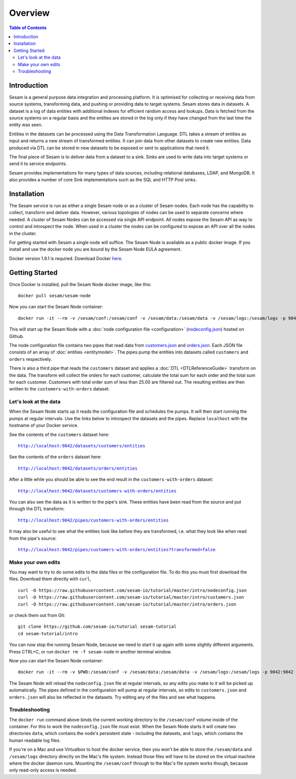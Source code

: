 ========
Overview
========

.. contents:: Table of Contents
   :depth: 2
   :local:

Introduction
------------

Sesam is a general purpose data integration and processing platform. It is optimised for collecting or receiving data from source systems, transforming data, and pushing or providing data to target systems. Sesam stores data in datasets. A dataset is a log of data entities with additional indexes for efficient random access and lookups. Data is fetched from the source systems on a regular basis and the entities are stored in the log only if they have changed from the last time the entity was seen.

Entities in the datasets can be processed using the Data Transformation Language. DTL takes a stream of entities as input and returns a new stream of transformed entities. It can join data from other datasets to create new entities. Data produced via DTL can be stored in new datasets to be exposed or sent to applications that need it.

The final piece of Sesam is to deliver data from a dataset to a sink. Sinks are used to write data into target systems or send it to service endpoints.

Sesam provides implementations for many types of data sources, including relational databases, LDAP, and MongoDB. It also provides a number of core Sink implementations such as the SQL and HTTP Post sinks.

Installation
------------

The Sesam service is run as either a single Sesam node or as a cluster of Sesam nodes. Each node has the capability to collect, transform and deliver data. However, various topologies of nodes can be used to separate concerns where needed. A cluster of Sesam Nodes can be accessed via single API endpoint. All nodes expose the Sesam API as way to control and introspect the node. When used in a cluster the nodes can be configured to expose an API over all the nodes in the cluster.

For getting started with Sesam a single node will suffice. The Sesam Node is available as a public docker image. If you install and use the docker node you are bound by the Sesam Node EULA agreement.

Docker version 1.9.1 is required. Download Docker `here <http://www.docker.com/>`_.

.. _overview-getting-started:

Getting Started
---------------

Once Docker is installed, pull the Sesam Node docker image, like this:

::

  docker pull sesam/sesam-node

Now you can start the Sesam Node container:

::

  docker run -it --rm -v /sesam/conf:/sesam/conf -v /sesam/data:/sesam/data -v /sesam/logs:/sesam/logs -p 9042:9042 --name sesam-node sesam/sesam-node start -c https://raw.githubusercontent.com/sesam-io/tutorial/master/intro/nodeconfig.json

This will start up the Sesam Node with a :doc:`node configuration file <configuration>` (`nodeconfig.json <https://github.com/sesam-io/tutorial/blob/master/intro/nodeconfig.json>`_) hosted on Github.

The node configuration file contains two pipes that read data from `customers.json <https://github.com/sesam-io/tutorial/blob/master/intro/customers.json>`_ and  `orders.json <https://github.com/sesam-io/tutorial/blob/master/intro/orders.json>`_. Each JSON file consists of an array of :doc:`entities <entitymodel>`. The pipes pump the entities into datasets called ``customers`` and ``orders`` respectively.

There is also a third pipe that reads the ``customers`` dataset and applies a :doc:`DTL <DTLReferenceGuide>` transform on the data. The transform will collect the orders for each customer, calculate the total sum for each order and the total sum for each customer. Customers with total order sum of less than 25.00 are filtered out. The resulting entities are then written to the ``customers-with-orders`` dataset.


Let's look at the data
======================

When the Sesam Node starts up it reads the configuration file and schedules the pumps. It will then start running the pumps at regular intervals. Use the links below to introspect the datasets and the pipes. Replace ``localhost`` with the hostname of your Docker service.

See the contents of the ``customers`` dataset here:

.. parsed-literal::

  `<http://localhost:9042/datasets/customers/entities>`_

See the contents of the ``orders`` dataset here:

.. parsed-literal::

  `<http://localhost:9042/datasets/orders/entities>`_

After a little while you should be able to see the end result in the ``customers-with-orders`` dataset:

.. parsed-literal::

  `<http://localhost:9042/datasets/customers-with-orders/entities>`_

You can also see the data as it is written to the pipe's sink. These entities have been read from the source and put through the DTL transform:

.. parsed-literal::

  `<http://localhost:9042/pipes/customers-with-orders/entities>`_

It may also be useful to see what the entities look like before they are transformed, i.e. what they look like when read from the pipe's source:

.. parsed-literal::

  `<http://localhost:9042/pipes/customers-with-orders/entities?transformed=false>`_

Make your own edits
===================

You may want to try to do some edits to the data files or the configuration file. To do this you must first download the files. Download them directly with ``curl``,

::

   curl -O https://raw.githubusercontent.com/sesam-io/tutorial/master/intro/nodeconfig.json
   curl -O https://raw.githubusercontent.com/sesam-io/tutorial/master/intro/customers.json
   curl -O https://raw.githubusercontent.com/sesam-io/tutorial/master/intro/orders.json
  
or check them out from Git:

::
   
  git clone https://github.com/sesam-io/tutorial sesam-tutorial
  cd sesam-tutorial/intro

You can now stop the running Sesam Node, because we need to start it up again with some slightly different arguments. Press CTRL+C, or run ``docker rm -f sesam-node`` in another terminal window.

Now you can start the Sesam Node container:

::

  docker run -it --rm -v $PWD:/sesam/conf -v /sesam/data:/sesam/data -v /sesam/logs:/sesam/logs -p 9042:9042 --name sesam-node sesam/sesam-node start

The Sesam Node will reload the ``nodeconfig.json`` file at regular intervals, so any edits you make to it will be picked up automatically. The pipes defined in the configuration will pump at regular intervals, so edits to ``customers.json`` and ``orders.json`` will also be reflected in the datasets. Try editing any of the files and see what happens.

Troubleshooting
===============

The ``docker run`` command above binds the current working directory to the ``/sesam/conf`` volume inside of the container. For this to work the ``nodeconfig.json`` file must exist. When the Sesam Node starts it will create two directories ``data``, which contains the node's persistent state - including the datasets, and ``logs``, which contains the human readable log files.

If you're on a Mac and use Virtualbox to host the docker service, then you won't be able to store the ``/sesam/data`` and ``/sesam/logs`` directory directly on the Mac's file system. Instead those files will have to be stored on the virtual machine where the docker daemon runs. Mounting the ``/sesam/conf`` through to the Mac's file system works though, because only read-only access is needed.
